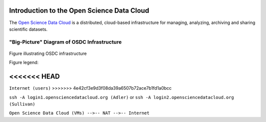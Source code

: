 Introduction to the Open Science Data Cloud
===========================================

The `Open Science Data Cloud <https://opensciencedatacloud.org>`_ is a distributed, cloud-based infrastructure for managing, analyzing, archiving and sharing scientific datasets.



"Big-Picture" Diagram of OSDC Infrastructure
--------------------------------------------

.. figure:: OSDCinfrastructure.png
   :height: 392
   :width: 531
   :align: center

   Figure illustrating OSDC infrastructure

   Figure legend: 




   +-----------------------+-------------------------------------------------------------------------------+
   | Element               | Description								   |
   +=======================+===============================================================================+
   |     		   |										   |
   | .. image:: user.png   | You (internet user)							   |
   |  	:width: 30         |		   								   |
   |	:height: 29        |                         							   |
   |	                   |										   |	
   |			   |										   |
   |		   |                        							   |
   +-----------------------+-------------------------------------------------------------------------------+
   | **Adler**             | `Eucalyptus <http://www.eucalyptus.com/eucalyptus-cloud/iaas>`_ based cloud   |
   +-----------------------+-------------------------------------------------------------------------------+
   | **Sullivan**          | `OpenStack <http://www.openstack.org/>`_ based cloud                          |
   +-----------------------+-------------------------------------------------------------------------------+
   | **GlusterFS**         | Shared file system local to the cloud                                         |
   +-----------------------+-------------------------------------------------------------------------------+
   | **Root**              | Public data storage location shared by the clouds                             |
   +-----------------------+-------------------------------------------------------------------------------+

<<<<<<< HEAD
=======

.. image:: _static/OSDCinfrastructure.png
   :height: 784
   :width: 1062
   :scale: 45
   :alt: "Big-Picture" Diagram of OSDC Infrastructure

``Internet (users)``
>>>>>>> 4e42cf3e9d3f08da39a6507b72ace7b1fd1a0bcc

``ssh -A login1.opensciencedatacloud.org (Adler)`` or ``ssh -A login2.opensciencedatacloud.org (Sullivan)``

``Open Science Data Cloud (VMs) -->-- NAT -->-- Internet``

